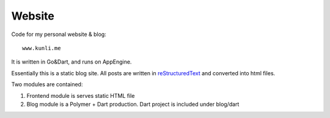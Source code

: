 ========
Website
========

Code for my personal website & blog::

    www.kunli.me

It is written in Go&Dart, and runs on AppEngine.

Essentially this is a static blog site. All posts are written in reStructuredText_ and converted into html files.

.. _reStructuredText: http://docutils.sourceforge.net/rst.html

Two modules are contained:

1. Frontend module is serves static HTML file
2. Blog module is a Polymer + Dart production. Dart project is included under blog/dart
